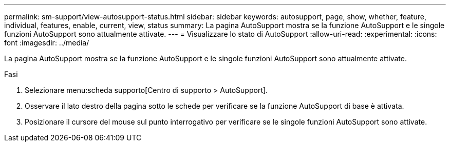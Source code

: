 ---
permalink: sm-support/view-autosupport-status.html 
sidebar: sidebar 
keywords: autosupport, page, show, whether, feature, individual, features, enable, current, view, status 
summary: La pagina AutoSupport mostra se la funzione AutoSupport e le singole funzioni AutoSupport sono attualmente attivate. 
---
= Visualizzare lo stato di AutoSupport
:allow-uri-read: 
:experimental: 
:icons: font
:imagesdir: ../media/


[role="lead"]
La pagina AutoSupport mostra se la funzione AutoSupport e le singole funzioni AutoSupport sono attualmente attivate.

.Fasi
. Selezionare menu:scheda supporto[Centro di supporto > AutoSupport].
. Osservare il lato destro della pagina sotto le schede per verificare se la funzione AutoSupport di base è attivata.
. Posizionare il cursore del mouse sul punto interrogativo per verificare se le singole funzioni AutoSupport sono attivate.

